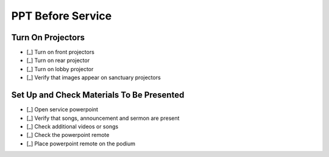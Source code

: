 PPT Before Service
===================

.. todo:: Provide more detail on the remote
.. todo:: Can the rear projector be used with the same remote?
.. todo:: Need location of powerpoint
.. todo:: Ask what additional files are needed for backup
.. todo:: Record the password in the key box

Turn On Projectors
-------------------

- [_] Turn on front projectors

  .. ifconfig:: detail in ('high')

    * They are turned on with the black remote stored in the metal cabinet of the sound booth
    * Press the power button while standing nearly underneath the projectors and pointing the remote at them
    * They both should turn on with a single press
    * Wait a minute and listen for whether they start making noise. If they do, press the mute button on the remote.

- [_] Turn on rear projector

  .. ifconfig:: detail in ('high')

    * It is turned on with the short black remote stored in the metal cabinet of the sound booth
      Press the power button while pointing the remote at the projector

- [_] Turn on lobby projector

  .. ifconfig:: detail in ('high')

    * It is turned on with the tan remote stored in the metal cabinet of the sound booth

- [_] Verify that images appear on sanctuary projectors

  .. ifconfig:: detail in ('high')

    * Log into the powerpoint computer with the password listed in the key box
    * Open the week's powerpoint and put it in presentation mode. It should display on all screens
    * If it does not, find someone to help you troubleshoot

Set Up and Check Materials To Be Presented
-------------------------------------------
- [_] Open service powerpoint

  .. ifconfig:: detail in ('high')

    * It's in the service powerpoint folder of dropbox

- [_] Verify that songs, announcement and sermon are present

  .. ifconfig:: detail in ('high')

    * Advance the slides and verify that the songs match what is on the service plan
    * Verify that announcements on the service plan are on the slides
    * Verify that the sermon slides are present
    * Talk to Liz if anything is missing

- [_] Check additional videos or songs

  .. ifconfig:: detail in ('high')

    * If there are additional videos or songs to be played, they should have been noted in an email to you
    * Play the videos and/or songs in advance to verify that they work
    * Work with the sound technicians to verify that audio works
    * We recommend playing online videos through VLC to buffer in advance and minimize the chance that an ad will play
    * To play a YouTube video in VLC, open the VLC app, go to File->Open Network and paste the URL for the video

- [_] Check the powerpoint remote

  .. ifconfig:: detail in ('high')

    * The powerpoint remote is stored in the microphone bag
    * Check the batteries in the remote with the battery tester in the metal cabinet
    * Verify that the remote works by turning it on and advancing a slide

- [_] Place powerpoint remote on the podium


  .. ifconfig:: detail in ('high')

    * Turn the remote off and place on the podium
